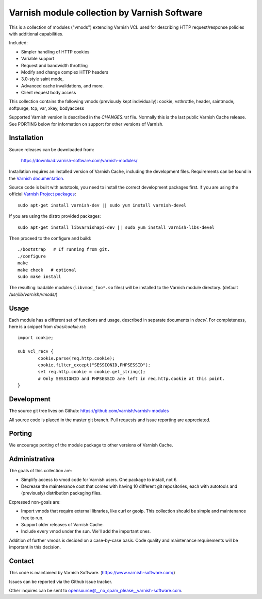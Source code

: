 Varnish module collection by Varnish Software
=============================================

This is a collection of modules ("vmods") extending Varnish VCL used for
describing HTTP request/response policies with additional capabilities.

Included:

* Simpler handling of HTTP cookies
* Variable support
* Request and bandwidth throttling
* Modify and change complex HTTP headers
* 3.0-style saint mode,
* Advanced cache invalidations, and more.
* Client request body access

This collection contains the following vmods (previously kept
individually): cookie, vsthrottle, header, saintmode, softpurge, tcp,
var, xkey, bodyaccess

Supported Varnish version is described in the `CHANGES.rst` file. Normally this
is the last public Varnish Cache release. See PORTING below for information on
support for other versions of Varnish.


Installation
------------

Source releases can be downloaded from:

    https://download.varnish-software.com/varnish-modules/


Installation requires an installed version of Varnish Cache, including the
development files. Requirements can be found in the `Varnish documentation`_.

.. _`Varnish documentation`: https://www.varnish-cache.org/docs/4.1/installation/install.html#compiling-varnish-from-source
.. _`Varnish Project packages`: https://www.varnish-cache.org/releases/index.html


Source code is built with autotools, you need to install the correct development packages first.
If you are using the official `Varnish Project packages`_::

    sudo apt-get install varnish-dev || sudo yum install varnish-devel

If you are using the distro provided packages::

    sudo apt-get install libvarnishapi-dev || sudo yum install varnish-libs-devel

Then proceed to the configure and build::

    ./bootstrap   # If running from git.
    ./configure
    make
    make check   # optional
    sudo make install


The resulting loadable modules (``libvmod_foo*.so`` files) will be installed to
the Varnish module directory. (default `/usr/lib/varnish/vmods/`)


Usage
-----

Each module has a different set of functions and usage, described in
separate documents in `docs/`. For completeness, here is a snippet from
`docs/cookie.rst`::

    import cookie;

    sub vcl_recv {
            cookie.parse(req.http.cookie);
            cookie.filter_except("SESSIONID,PHPSESSID");
            set req.http.cookie = cookie.get_string();
            # Only SESSIONID and PHPSESSID are left in req.http.cookie at this point.
    }



Development
-----------

The source git tree lives on Github: https://github.com/varnish/varnish-modules

All source code is placed in the master git branch. Pull requests and issue
reporting are appreciated.

Porting
-------

We encourage porting of the module package to other versions of Varnish Cache.


Administrativa
--------------

The goals of this collection are:

* Simplify access to vmod code for Varnish users. One package to install, not 6.
* Decrease the maintenance cost that comes with having 10 different git
  repositories, each with autotools and (previously) distribution packaging files.

Expressed non-goals are:

* Import vmods that require external libraries, like curl or geoip. This
  collection should be simple and maintenance free to run.
* Support older releases of Varnish Cache.
* Include every vmod under the sun. We'll add the important ones.

Addition of further vmods is decided on a case-by-case basis. Code quality and
maintenance requirements will be important in this decision.


Contact
-------

This code is maintained by Varnish Software. (https://www.varnish-software.com/)

Issues can be reported via the Github issue tracker.

Other inquires can be sent to opensource@__no_spam_please__varnish-software.com.

